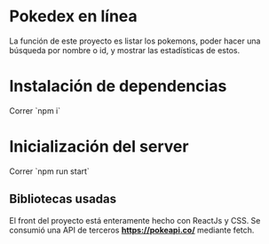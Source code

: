 * Pokedex en línea

La función de este proyecto es listar los pokemons, 
poder hacer una búsqueda por nombre o id, y 
mostrar las estadísticas de estos.


* Instalación de dependencias

Correr `npm i`

* Inicialización del server
Correr `npm run start`

** Bibliotecas usadas

El front del proyecto está enteramente hecho con ReactJs y CSS.
Se consumió una API de terceros ***https://pokeapi.co/*** mediante fetch.

